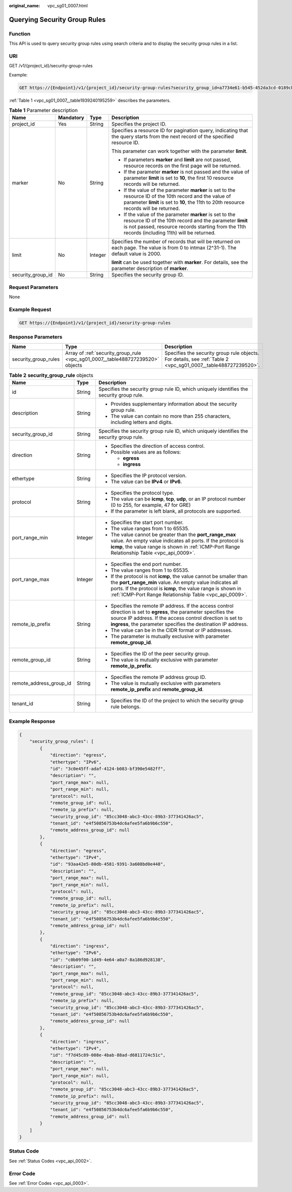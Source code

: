 :original_name: vpc_sg01_0007.html

.. _vpc_sg01_0007:

Querying Security Group Rules
=============================

Function
--------

This API is used to query security group rules using search criteria and to display the security group rules in a list.

URI
---

GET /v1/{project_id}/security-group-rules

Example:

.. code-block:: text

   GET https://{Endpoint}/v1/{project_id}/security-group-rules?security_group_id=a7734e61-b545-452da3cd-0189cbd9747a&limit=10&marker=4779ab1c-7c1a-44b1-a02e-93dfc361b32d

:ref:`Table 1 <vpc_sg01_0007__table1939240195259>` describes the parameters.

.. _vpc_sg01_0007__table1939240195259:

.. table:: **Table 1** Parameter description

   +-------------------+-----------------+-----------------+------------------------------------------------------------------------------------------------------------------------------------------------------------------------------------------------------------------------+
   | Name              | Mandatory       | Type            | Description                                                                                                                                                                                                            |
   +===================+=================+=================+========================================================================================================================================================================================================================+
   | project_id        | Yes             | String          | Specifies the project ID.                                                                                                                                                                                              |
   +-------------------+-----------------+-----------------+------------------------------------------------------------------------------------------------------------------------------------------------------------------------------------------------------------------------+
   | marker            | No              | String          | Specifies a resource ID for pagination query, indicating that the query starts from the next record of the specified resource ID.                                                                                      |
   |                   |                 |                 |                                                                                                                                                                                                                        |
   |                   |                 |                 | This parameter can work together with the parameter **limit**.                                                                                                                                                         |
   |                   |                 |                 |                                                                                                                                                                                                                        |
   |                   |                 |                 | -  If parameters **marker** and **limit** are not passed, resource records on the first page will be returned.                                                                                                         |
   |                   |                 |                 | -  If the parameter **marker** is not passed and the value of parameter **limit** is set to **10**, the first 10 resource records will be returned.                                                                    |
   |                   |                 |                 | -  If the value of the parameter **marker** is set to the resource ID of the 10th record and the value of parameter **limit** is set to **10**, the 11th to 20th resource records will be returned.                    |
   |                   |                 |                 | -  If the value of the parameter **marker** is set to the resource ID of the 10th record and the parameter **limit** is not passed, resource records starting from the 11th records (including 11th) will be returned. |
   +-------------------+-----------------+-----------------+------------------------------------------------------------------------------------------------------------------------------------------------------------------------------------------------------------------------+
   | limit             | No              | Integer         | Specifies the number of records that will be returned on each page. The value is from 0 to intmax (2^31-1). The default value is 2000.                                                                                 |
   |                   |                 |                 |                                                                                                                                                                                                                        |
   |                   |                 |                 | **limit** can be used together with **marker**. For details, see the parameter description of **marker**.                                                                                                              |
   +-------------------+-----------------+-----------------+------------------------------------------------------------------------------------------------------------------------------------------------------------------------------------------------------------------------+
   | security_group_id | No              | String          | Specifies the security group ID.                                                                                                                                                                                       |
   +-------------------+-----------------+-----------------+------------------------------------------------------------------------------------------------------------------------------------------------------------------------------------------------------------------------+

Request Parameters
------------------

None

Example Request
---------------

.. code-block:: text

   GET https://{Endpoint}/v1/{project_id}/security-group-rules

Response Parameters
-------------------

+----------------------+--------------------------------------------------------------------------------+----------------------------------------------------------------------------------------------------------------+
| Name                 | Type                                                                           | Description                                                                                                    |
+======================+================================================================================+================================================================================================================+
| security_group_rules | Array of :ref:`security_group_rule <vpc_sg01_0007__table488727239520>` objects | Specifies the security group rule objects. For details, see :ref:`Table 2 <vpc_sg01_0007__table488727239520>`. |
+----------------------+--------------------------------------------------------------------------------+----------------------------------------------------------------------------------------------------------------+

.. _vpc_sg01_0007__table488727239520:

.. table:: **Table 2** **security_group_rule** objects

   +-------------------------+-----------------------+-----------------------------------------------------------------------------------------------------------------------------------------------------------------------------------------------------------------------------------------------------------+
   | Name                    | Type                  | Description                                                                                                                                                                                                                                               |
   +=========================+=======================+===========================================================================================================================================================================================================================================================+
   | id                      | String                | Specifies the security group rule ID, which uniquely identifies the security group rule.                                                                                                                                                                  |
   +-------------------------+-----------------------+-----------------------------------------------------------------------------------------------------------------------------------------------------------------------------------------------------------------------------------------------------------+
   | description             | String                | -  Provides supplementary information about the security group rule.                                                                                                                                                                                      |
   |                         |                       | -  The value can contain no more than 255 characters, including letters and digits.                                                                                                                                                                       |
   +-------------------------+-----------------------+-----------------------------------------------------------------------------------------------------------------------------------------------------------------------------------------------------------------------------------------------------------+
   | security_group_id       | String                | Specifies the security group rule ID, which uniquely identifies the security group rule.                                                                                                                                                                  |
   +-------------------------+-----------------------+-----------------------------------------------------------------------------------------------------------------------------------------------------------------------------------------------------------------------------------------------------------+
   | direction               | String                | -  Specifies the direction of access control.                                                                                                                                                                                                             |
   |                         |                       | -  Possible values are as follows:                                                                                                                                                                                                                        |
   |                         |                       |                                                                                                                                                                                                                                                           |
   |                         |                       |    -  **egress**                                                                                                                                                                                                                                          |
   |                         |                       |    -  **ingress**                                                                                                                                                                                                                                         |
   +-------------------------+-----------------------+-----------------------------------------------------------------------------------------------------------------------------------------------------------------------------------------------------------------------------------------------------------+
   | ethertype               | String                | -  Specifies the IP protocol version.                                                                                                                                                                                                                     |
   |                         |                       | -  The value can be **IPv4** or **IPv6**.                                                                                                                                                                                                                 |
   +-------------------------+-----------------------+-----------------------------------------------------------------------------------------------------------------------------------------------------------------------------------------------------------------------------------------------------------+
   | protocol                | String                | -  Specifies the protocol type.                                                                                                                                                                                                                           |
   |                         |                       | -  The value can be **icmp**, **tcp**, **udp**, or an IP protocol number (0 to 255, for example, 47 for GRE)                                                                                                                                              |
   |                         |                       | -  If the parameter is left blank, all protocols are supported.                                                                                                                                                                                           |
   +-------------------------+-----------------------+-----------------------------------------------------------------------------------------------------------------------------------------------------------------------------------------------------------------------------------------------------------+
   | port_range_min          | Integer               | -  Specifies the start port number.                                                                                                                                                                                                                       |
   |                         |                       | -  The value ranges from 1 to 65535.                                                                                                                                                                                                                      |
   |                         |                       | -  The value cannot be greater than the **port_range_max** value. An empty value indicates all ports. If the protocol is **icmp**, the value range is shown in :ref:`ICMP-Port Range Relationship Table <vpc_api_0009>`.                                  |
   +-------------------------+-----------------------+-----------------------------------------------------------------------------------------------------------------------------------------------------------------------------------------------------------------------------------------------------------+
   | port_range_max          | Integer               | -  Specifies the end port number.                                                                                                                                                                                                                         |
   |                         |                       | -  The value ranges from 1 to 65535.                                                                                                                                                                                                                      |
   |                         |                       | -  If the protocol is not **icmp**, the value cannot be smaller than the **port_range_min** value. An empty value indicates all ports. If the protocol is **icmp**, the value range is shown in :ref:`ICMP-Port Range Relationship Table <vpc_api_0009>`. |
   +-------------------------+-----------------------+-----------------------------------------------------------------------------------------------------------------------------------------------------------------------------------------------------------------------------------------------------------+
   | remote_ip_prefix        | String                | -  Specifies the remote IP address. If the access control direction is set to **egress**, the parameter specifies the source IP address. If the access control direction is set to **ingress**, the parameter specifies the destination IP address.       |
   |                         |                       | -  The value can be in the CIDR format or IP addresses.                                                                                                                                                                                                   |
   |                         |                       | -  The parameter is mutually exclusive with parameter **remote_group_id**.                                                                                                                                                                                |
   +-------------------------+-----------------------+-----------------------------------------------------------------------------------------------------------------------------------------------------------------------------------------------------------------------------------------------------------+
   | remote_group_id         | String                | -  Specifies the ID of the peer security group.                                                                                                                                                                                                           |
   |                         |                       | -  The value is mutually exclusive with parameter **remote_ip_prefix**.                                                                                                                                                                                   |
   +-------------------------+-----------------------+-----------------------------------------------------------------------------------------------------------------------------------------------------------------------------------------------------------------------------------------------------------+
   | remote_address_group_id | String                | -  Specifies the remote IP address group ID.                                                                                                                                                                                                              |
   |                         |                       | -  The value is mutually exclusive with parameters **remote_ip_prefix** and **remote_group_id**.                                                                                                                                                          |
   +-------------------------+-----------------------+-----------------------------------------------------------------------------------------------------------------------------------------------------------------------------------------------------------------------------------------------------------+
   | tenant_id               | String                | -  Specifies the ID of the project to which the security group rule belongs.                                                                                                                                                                              |
   +-------------------------+-----------------------+-----------------------------------------------------------------------------------------------------------------------------------------------------------------------------------------------------------------------------------------------------------+

Example Response
----------------

.. code-block::

   {
       "security_group_rules": [
           {
               "direction": "egress",
               "ethertype": "IPv6",
               "id": "3c0e45ff-adaf-4124-b083-bf390e5482ff",
               "description": "",
               "port_range_max": null,
               "port_range_min": null,
               "protocol": null,
               "remote_group_id": null,
               "remote_ip_prefix": null,
               "security_group_id": "85cc3048-abc3-43cc-89b3-377341426ac5",
               "tenant_id": "e4f50856753b4dc6afee5fa6b9b6c550",
               "remote_address_group_id": null
           },
           {
               "direction": "egress",
               "ethertype": "IPv4",
               "id": "93aa42e5-80db-4581-9391-3a608bd0e448",
               "description": "",
               "port_range_max": null,
               "port_range_min": null,
               "protocol": null,
               "remote_group_id": null,
               "remote_ip_prefix": null,
               "security_group_id": "85cc3048-abc3-43cc-89b3-377341426ac5",
               "tenant_id": "e4f50856753b4dc6afee5fa6b9b6c550",
               "remote_address_group_id": null
           },
           {
               "direction": "ingress",
               "ethertype": "IPv6",
               "id": "c0b09f00-1d49-4e64-a0a7-8a186d928138",
               "description": "",
               "port_range_max": null,
               "port_range_min": null,
               "protocol": null,
               "remote_group_id": "85cc3048-abc3-43cc-89b3-377341426ac5",
               "remote_ip_prefix": null,
               "security_group_id": "85cc3048-abc3-43cc-89b3-377341426ac5",
               "tenant_id": "e4f50856753b4dc6afee5fa6b9b6c550",
               "remote_address_group_id": null
           },
           {
               "direction": "ingress",
               "ethertype": "IPv4",
               "id": "f7d45c89-008e-4bab-88ad-d6811724c51c",
               "description": "",
               "port_range_max": null,
               "port_range_min": null,
               "protocol": null,
               "remote_group_id": "85cc3048-abc3-43cc-89b3-377341426ac5",
               "remote_ip_prefix": null,
               "security_group_id": "85cc3048-abc3-43cc-89b3-377341426ac5",
               "tenant_id": "e4f50856753b4dc6afee5fa6b9b6c550",
               "remote_address_group_id": null
           }
       ]
   }

Status Code
-----------

See :ref:`Status Codes <vpc_api_0002>`.

Error Code
----------

See :ref:`Error Codes <vpc_api_0003>`.
